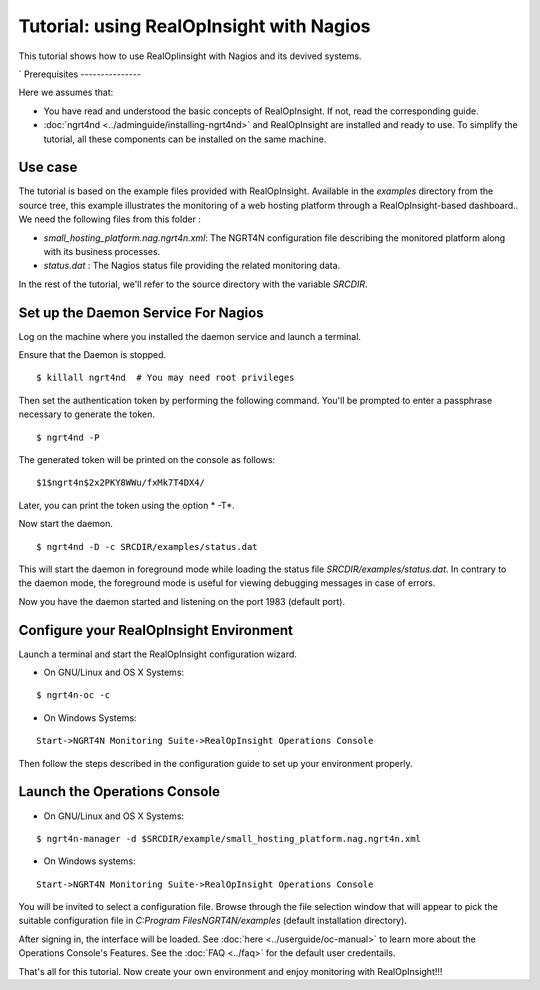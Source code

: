 =======================================================
Tutorial: using RealOpInsight with Nagios
=======================================================

This tutorial shows how to use RealOpIinsight with Nagios and its devived systems.

`
Prerequisites
---------------

Here we assumes that:

+ You have read and understood the basic concepts of RealOpInsight. 
  If not, read the corresponding guide.
+ :doc:`ngrt4nd <../adminguide/installing-ngrt4nd>` and RealOpInsight 
  are installed and ready to use. To simplify the tutorial, all these 
  components can be installed on the same machine.



Use case
--------

The tutorial is based on the example files provided with
RealOpInsight. Available in the *examples* directory from the source
tree, this example illustrates the monitoring of a web hosting
platform through a RealOpInsight-based dashboard..
We need the following files from this folder :

+ *small_hosting_platform.nag.ngrt4n.xml*: The
  NGRT4N configuration file describing the monitored platform along with
  its business processes.
+ *status.dat* : The Nagios status file providing the related
  monitoring data.

In the rest of the tutorial, we'll refer to the source directory with
the variable *SRCDIR*.


Set up the Daemon Service For Nagios
------------------------------------

Log on the machine where you installed the daemon service and launch a
terminal.

Ensure that the Daemon is stopped.

::

    $ killall ngrt4nd  # You may need root privileges


Then set the authentication token by performing the following command.
You'll be prompted to enter a passphrase necessary to generate the
token.

::

    $ ngrt4nd -P 


The generated token will be printed on the console as follows:

::

    $1$ngrt4n$2x2PKY8WWu/fxMk7T4DX4/ 


Later, you can print the token using the option * -T*.

Now start the daemon.

::

    $ ngrt4nd -D -c SRCDIR/examples/status.dat


This will start the daemon in foreground mode while loading the status
file *SRCDIR/examples/status.dat*. In contrary to the daemon mode, the
foreground mode is useful for viewing debugging messages in case of
errors.

Now you have the daemon started and listening on the port 1983
(default port).


Configure your RealOpInsight Environment
----------------------------------------

Launch a terminal and start the RealOpInsight configuration wizard.

* On GNU/Linux and OS X Systems:

::

    $ ngrt4n-oc -c


* On Windows Systems:

::

    Start->NGRT4N Monitoring Suite->RealOpInsight Operations Console


Then follow the steps described in the configuration guide to set up your 
environment properly.


Launch the Operations Console
-----------------------------

* On GNU/Linux and OS X Systems:

::

    $ ngrt4n-manager -d $SRCDIR/example/small_hosting_platform.nag.ngrt4n.xml


* On Windows systems:

::

    Start->NGRT4N Monitoring Suite->RealOpInsight Operations Console


You will be invited to select a configuration file. Browse through the
file selection window that will appear to pick the suitable
configuration file in *C:\Program Files\NGRT4N/examples* (default
installation directory).

After signing in, the interface will be loaded. See :doc:`here <../userguide/oc-manual>` 
to learn more about the Operations Console's Features. See the :doc:`FAQ <../faq>` for the
default user credentails.

That's all for this tutorial. Now create your own environment and enjoy 
monitoring with RealOpInsight!!!

